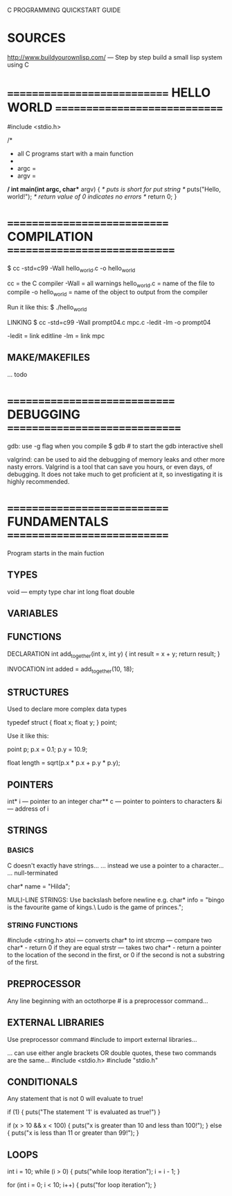 C PROGRAMMING QUICKSTART GUIDE

* SOURCES
http://www.buildyourownlisp.com/ --- Step by step build a small lisp system using C

* ============================ HELLO WORLD =============================

#include <stdio.h>

/*
 * all C programs start with a main function
 *
 * argc = 
 * argv = 
 */
int main(int argc, char** argv) {
  /* puts is short for put string */
  puts("Hello, world!");
  /* return value of 0 indicates no errors */
  return 0;
}

* ============================ COMPILATION =============================

$ cc -std=c99 -Wall hello_world.c -o hello_world

cc             = the C compiler
-Wall          = all warnings
hello_world.c  = name of the file to compile
-o hello_world = name of the object to output from the compiler

Run it like this:
$ ./hello_world
 


LINKING
$ cc -std=c99 -Wall prompt04.c mpc.c -ledit -lm -o prompt04

-ledit = link editline
-lm    = link mpc

** MAKE/MAKEFILES
... todo

* ============================= DEBUGGING ==============================

gdb:
use -g flag when you compile
$ gdb # to start the gdb interactive shell

valgrind:
 can be used to aid the debugging of memory leaks and other more nasty
errors. Valgrind is a tool that can save you hours, or even days, of
debugging. It does not take much to get proficient at it, so investigating it is
highly recommended.

* ============================ FUNDAMENTALS ============================

Program starts in the main fuction

** TYPES
void --- empty type
char
int
long
float
double
** VARIABLES
** FUNCTIONS

DECLARATION
int add_together(int x, int y) {
    int result = x + y;
    return result;
}

INVOCATION
int added = add_together(10, 18);

** STRUCTURES

Used to declare more complex data types

typedef struct {
  float x;
  float y;
} point;

Use it like this:

point p;
p.x = 0.1;
p.y = 10.9;

float length = sqrt(p.x * p.x + p.y * p.y);

** POINTERS

int* i   --- pointer to an integer
char** c --- pointer to pointers to characters
&i       --- address of i

** STRINGS
*** BASICS
C doesn't exactly have strings...
... instead we use a pointer to a character...
... null-terminated

char* name = "Hilda";

MULI-LINE STRINGS:
Use backslash before newline e.g.
char* info = "bingo is the favourite game of kings.\
Ludo is the game of princes.";
*** STRING FUNCTIONS
#include <string.h>
atoi   --- converts char* to int
strcmp --- compare two char* - return 0 if they are equal
strstr --- takes two char* - return a pointer to the location of the second in the first, or 0 if the second is not a substring of the first.
** PREPROCESSOR

Any line beginning with an octothorpe # is a preprocessor command...

** EXTERNAL LIBRARIES

Use preprocessor command #include to import external libraries...

... can use either angle brackets OR double quotes, these two commands are the same...
#include <stdio.h>
#include "stdio.h"

** CONDITIONALS

Any statement that is not 0 will evaluate to true!

if (1) {
  puts("The statement '1' is evaluated as true!")
}

if (x > 10 && x < 100) {
  puts("x is greater than 10 and less than 100!");
} else {
  puts("x is less than 11 or greater than 99!");
}

** LOOPS

int i = 10;
while (i > 0) {
  puts("while loop iteration");
  i = i - 1;
}

for (int i = 0; i < 10; i++) {
  puts("for loop iteration");
}
